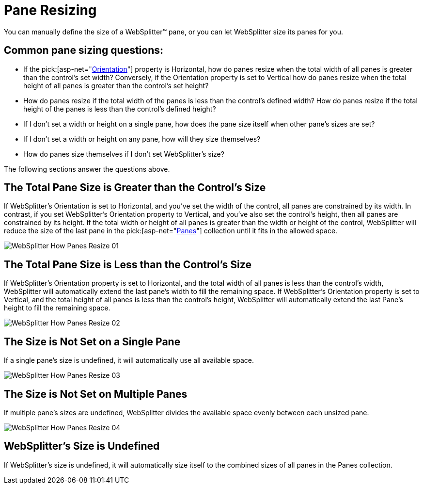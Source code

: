 ﻿////

|metadata|
{
    "name": "websplitter-pane-resizing",
    "controlName": ["WebSplitter"],
    "tags": ["How Do I"],
    "guid": "{CE843FF4-F185-47F2-9EED-5D248257C56E}",  
    "buildFlags": [],
    "createdOn": "0001-01-01T00:00:00Z"
}
|metadata|
////

= Pane Resizing

You can manually define the size of a WebSplitter™ pane, or you can let WebSplitter size its panes for you.

== Common pane sizing questions:

* If the  pick:[asp-net="link:infragistics4.web.v{ProductVersion}~infragistics.web.ui.layoutcontrols.websplitter~orientation.html[Orientation]"]  property is Horizontal, how do panes resize when the total width of all panes is greater than the control's set width? Conversely, if the Orientation property is set to Vertical how do panes resize when the total height of all panes is greater than the control's set height?
* How do panes resize if the total width of the panes is less than the control's defined width? How do panes resize if the total height of the panes is less than the control's defined height?
* If I don't set a width or height on a single pane, how does the pane size itself when other pane's sizes are set?
* If I don't set a width or height on any pane, how will they size themselves?
* How do panes size themselves if I don't set WebSplitter's size?

The following sections answer the questions above.

== The Total Pane Size is Greater than the Control's Size

If WebSplitter's Orientation is set to Horizontal, and you've set the width of the control, all panes are constrained by its width. In contrast, if you set WebSplitter's Orientation property to Vertical, and you've also set the control's height, then all panes are constrained by its height. If the total width or height of all panes is greater than the width or height of the control, WebSplitter will reduce the size of the last pane in the  pick:[asp-net="link:infragistics4.web.v{ProductVersion}~infragistics.web.ui.layoutcontrols.websplitter~panes.html[Panes]"]  collection until it fits in the allowed space.

image::images/WebSplitter_How_Panes_Resize_01.png[]

== The Total Pane Size is Less than the Control's Size

If WebSplitter's Orientation property is set to Horizontal, and the total width of all panes is less than the control's width, WebSplitter will automatically extend the last pane's width to fill the remaining space. If WebSplitter's Orientation property is set to Vertical, and the total height of all panes is less than the control's height, WebSplitter will automatically extend the last Pane's height to fill the remaining space.

image::images/WebSplitter_How_Panes_Resize_02.png[]

== The Size is Not Set on a Single Pane

If a single pane's size is undefined, it will automatically use all available space.

image::images/WebSplitter_How_Panes_Resize_03.png[]

== The Size is Not Set on Multiple Panes

If multiple pane's sizes are undefined, WebSplitter divides the available space evenly between each unsized pane.

image::images/WebSplitter_How_Panes_Resize_04.png[]

== WebSplitter's Size is Undefined

If WebSplitter's size is undefined, it will automatically size itself to the combined sizes of all panes in the Panes collection.